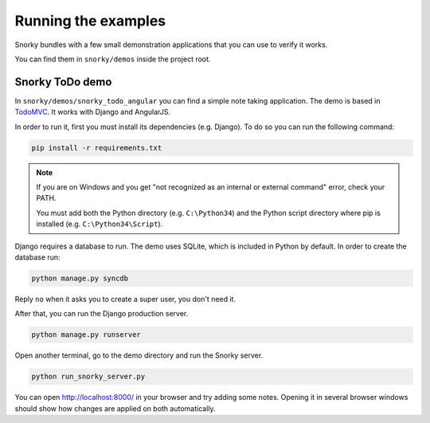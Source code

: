 Running the examples
====================

Snorky bundles with a few small demonstration applications that you can use to verify it works.

You can find them in ``snorky/demos`` inside the project root.

Snorky ToDo demo
~~~~~~~~~~~~~~~~

In ``snorky/demos/snorky_todo_angular`` you can find a simple note taking application. The demo is based in `TodoMVC <http://todomvc.com/>`_. It works with Django and AngularJS.

In order to run it, first you must install its dependencies (e.g. Django). To do so you can run the following command:

.. code-block:: bash

    pip install -r requirements.txt

.. note::

    If you are on Windows and you get "not recognized as an internal or external command" error, check your PATH.

    You must add both the Python directory (e.g. ``C:\Python34``) and the Python script directory where pip is installed (e.g. ``C:\Python34\Script``).

Django requires a database to run. The demo uses SQLite, which is included in Python by default. In order to create the database run:

.. code-block:: bash

    python manage.py syncdb

Reply ``no`` when it asks you to create a super user, you don't need it.

After that, you can run the Django production server.

.. code-block:: bash

    python manage.py runserver

Open another terminal, go to the demo directory and run the Snorky server.

.. code-block:: bash

    python run_snorky_server.py

You can open http://localhost:8000/ in your browser and try adding some notes. Opening it in several browser windows should show how changes are applied on both automatically.
